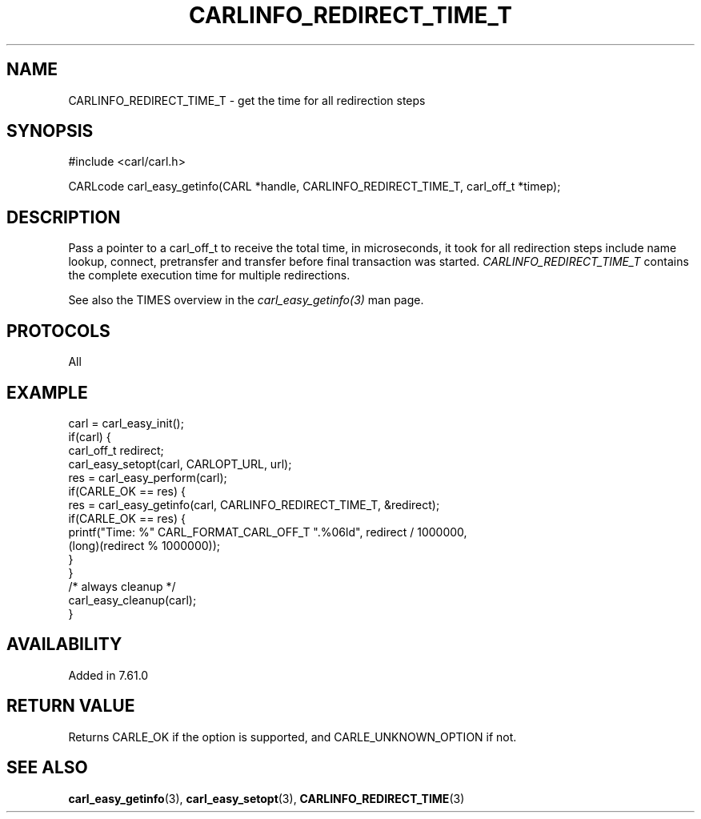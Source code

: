 .\" **************************************************************************
.\" *                                  _   _ ____  _
.\" *  Project                     ___| | | |  _ \| |
.\" *                             / __| | | | |_) | |
.\" *                            | (__| |_| |  _ <| |___
.\" *                             \___|\___/|_| \_\_____|
.\" *
.\" * Copyright (C) 2018, Daniel Stenberg, <daniel@haxx.se>, et al.
.\" *
.\" * This software is licensed as described in the file COPYING, which
.\" * you should have received as part of this distribution. The terms
.\" * are also available at https://carl.se/docs/copyright.html.
.\" *
.\" * You may opt to use, copy, modify, merge, publish, distribute and/or sell
.\" * copies of the Software, and permit persons to whom the Software is
.\" * furnished to do so, under the terms of the COPYING file.
.\" *
.\" * This software is distributed on an "AS IS" basis, WITHOUT WARRANTY OF ANY
.\" * KIND, either express or implied.
.\" *
.\" **************************************************************************
.\"
.TH CARLINFO_REDIRECT_TIME_T 3 "28 Apr 2018" "libcarl 7.61.0" "carl_easy_getinfo options"
.SH NAME
CARLINFO_REDIRECT_TIME_T \- get the time for all redirection steps
.SH SYNOPSIS
#include <carl/carl.h>

CARLcode carl_easy_getinfo(CARL *handle, CARLINFO_REDIRECT_TIME_T, carl_off_t *timep);
.SH DESCRIPTION
Pass a pointer to a carl_off_t to receive the total time, in microseconds,
it took for
all redirection steps include name lookup, connect, pretransfer and transfer
before final transaction was started. \fICARLINFO_REDIRECT_TIME_T\fP contains
the complete execution time for multiple redirections.

See also the TIMES overview in the \fIcarl_easy_getinfo(3)\fP man page.
.SH PROTOCOLS
All
.SH EXAMPLE
.nf
carl = carl_easy_init();
if(carl) {
  carl_off_t redirect;
  carl_easy_setopt(carl, CARLOPT_URL, url);
  res = carl_easy_perform(carl);
  if(CARLE_OK == res) {
    res = carl_easy_getinfo(carl, CARLINFO_REDIRECT_TIME_T, &redirect);
    if(CARLE_OK == res) {
      printf("Time: %" CARL_FORMAT_CARL_OFF_T ".%06ld", redirect / 1000000,
             (long)(redirect % 1000000));
    }
  }
  /* always cleanup */
  carl_easy_cleanup(carl);
}
.fi
.SH AVAILABILITY
Added in 7.61.0
.SH RETURN VALUE
Returns CARLE_OK if the option is supported, and CARLE_UNKNOWN_OPTION if not.
.SH "SEE ALSO"
.BR carl_easy_getinfo "(3), " carl_easy_setopt "(3), " CARLINFO_REDIRECT_TIME "(3)"
